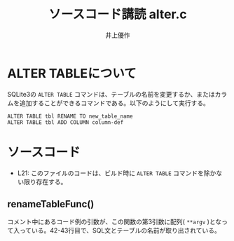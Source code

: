 #+TITLE: ソースコード講読 alter.c
#+AUTHOR: 井上優作
#+LANG: ja
#+OPTIONS: toc:nil num:nil

* ALTER TABLEについて

  SQLite3の ~ALTER TABLE~ コマンドは、テーブルの名前を変更するか、またはカラムを追加することができるコマンドである。以下のようにして実行する。

  #+BEGIN_SRC
ALTER TABLE tbl RENAME TO new_table_name
ALTER TABLE tbl ADD COLUMN column-def
  #+END_SRC

* ソースコード

  - L21: このファイルのコードは、ビルド時に ~ALTER TABLE~ コマンドを除かない限り存在する。

** renameTableFunc()

   コメント中にあるコード例の引数が、この関数の第3引数に配列( ~**argv~ )となって入っている。42-43行目で、SQL文とテーブルの名前が取り出されている。
